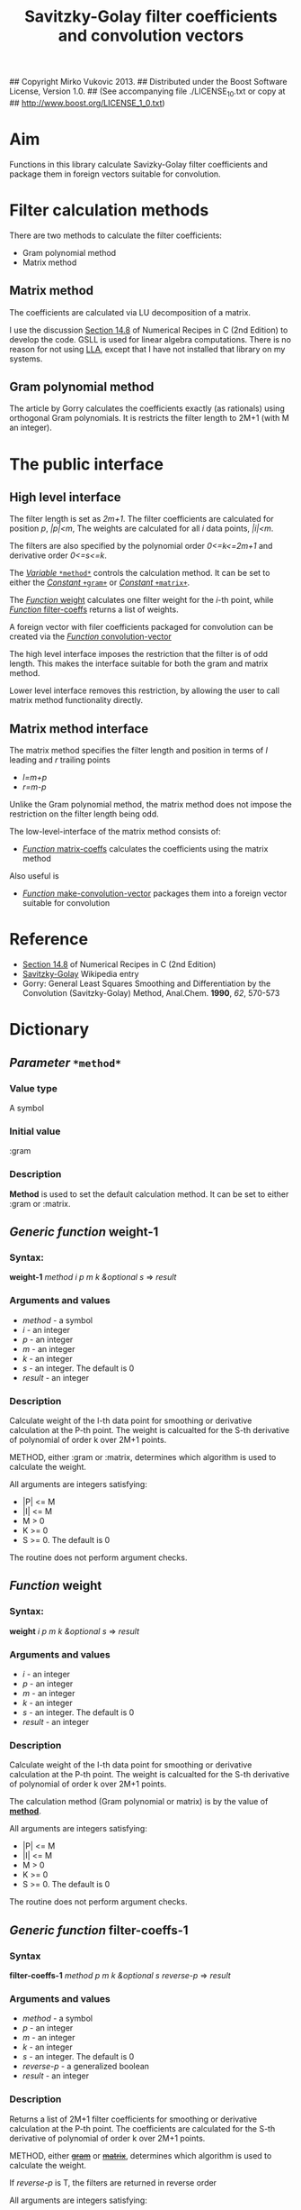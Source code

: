 ## Copyright Mirko Vukovic 2013.
## Distributed under the Boost Software License, Version 1.0.
## (See accompanying file ./LICENSE_1_0.txt or copy at
## http://www.boost.org/LICENSE_1_0.txt)

#+title: Savitzky-Golay filter coefficients and convolution vectors



* Aim
  Functions in this library calculate Savizky-Golay filter
  coefficients and package them in foreign vectors suitable for
  convolution.

* Filter calculation methods

  There are two methods to calculate the filter coefficients:
  - Gram polynomial method
  - Matrix method
    
    
** Matrix method

   The coefficients are calculated via LU decomposition of a matrix.
   
   I use the discussion [[http://www.wire.tu-bs.de/OLDWEB/mameyer/cmr/savgol.pdf][Section 14.8]] of Numerical Recipes in C (2nd
   Edition) to develop the code.  GSLL is used for linear algebra
   computations.  There is no reason for not using [[https://github.com/tpapp/lla][LLA]], except that I
   have not installed that library on my systems.

** Gram polynomial method
   The article by Gorry calculates the coefficients exactly (as
   rationals) using orthogonal Gram polynomials.  It is restricts the
   filter length to 2M+1 (with M an integer).
   

* The public interface
** High level interface

   The filter length is set as /2m+1/.  The filter coefficients are
   calculated for position /p/, /|p|<m/, The weights are calculated
   for all /i/ data points, /|i|<m/.

   The filters are also specified by the polynomial order /0<=k<=2m+1/
   and derivative order /0<=s<=k/.
   
   The [[id:chw9htg0i8g0][/Variable/ =*method*=]] controls the calculation method.  It can
   be set to either the [[id:kl7hohg0i8g0][/Constant/ =+gram+=]] or [[id:84u3rig0i8g0][/Constant/ =+matrix+=]].

   The [[id:kn2akog0i8g0][/Function/ weight]] calculates one filter weight for the /i/-th
   point, while [[id:86laelh0i8g0][/Function/ filter-coeffs]] returns a list of weights.

   A foreign vector with filer coefficients packaged for convolution
   can be created via the [[id:0mrbga71i8g0][/Function/ convolution-vector]]

   The high level interface imposes the restriction that the filter
   is of odd length.  This makes the interface suitable for both the
   gram and matrix method.

   Lower level interface removes this restriction, by allowing the
   user to call matrix method functionality directly.

** Matrix method interface
   The matrix method specifies the filter length and position in terms
   of /l/ leading and /r/ trailing points
   - /l=m+p/
   - /r=m-p/

     
   Unlike the Gram polynomial method, the matrix method does not
   impose the restriction on the filter length being odd.

   The low-level-interface of the matrix method consists of:
   - [[id:sf2f72z0c8g0][/Function/ matrix-coeffs]] calculates the coefficients using the
     matrix method
     
     
   Also useful is
   - [[id:0uzae6z0c8g0][/Function/ make-convolution-vector]] packages them into a foreign
     vector suitable for convolution
     
     
   
   
* Reference
  - [[http://www.wire.tu-bs.de/OLDWEB/mameyer/cmr/savgol.pdf][Section 14.8]] of Numerical Recipes in C (2nd Edition)
  - [[http://en.wikipedia.org/wiki/Savitzky%25E2%2580%2593Golay_filter_for_smoothing_and_differentiation][Savitzky-Golay]] Wikipedia entry
  - Gorry: General Least Squares Smoothing and Differentiation by the
    Convolution (Savitzky-Golay) Method, Anal.Chem. *1990*, /62/,
    570-573

* Dictionary

** /Parameter/ =*method*=
   :PROPERTIES:
   :ID:       chw9htg0i8g0
   :END:

*** Value type
    A symbol

*** Initial value
    :gram

*** Description
   *Method* is used to set the default calculation method.  It can be
   set to either :gram or :matrix.

** /Generic function/ weight-1
   :PROPERTIES:
   :ID:       wo543mg0i8g0
   :END:

*** Syntax:
    *weight-1* /method i p m k &optional s/ => /result/

*** Arguments and values
    - /method/ - a symbol
    - /i/ - an integer
    - /p/ - an integer
    - /m/ - an integer
    - /k/ - an integer
    - /s/ - an integer.  The default is 0
    - /result/ - an integer

*** Description
    Calculate weight of the I-th data point for smoothing or
    derivative calculation at the P-th point.  The weight is
    calcualted for the S-th derivative of polynomial of order k over
    2M+1 points.

    METHOD, either :gram or :matrix, determines which algorithm is
    used to calculate the weight.

    All arguments are integers satisfying:
    - |P| <= M
    - |I| <= M
    - M > 0
    - K >= 0
    - S >= 0.  The default is 0

      
    The routine does not perform argument checks.
    
** /Function/ weight
   :PROPERTIES:
   :ID:       kn2akog0i8g0
   :END:
*** Syntax:
    *weight* /i p m k &optional s/ => /result/

*** Arguments and values
    - /i/ - an integer
    - /p/ - an integer
    - /m/ - an integer
    - /k/ - an integer
    - /s/ - an integer.  The default is 0
    - /result/ - an integer

*** Description
    :PROPERTIES:
    :ID:       4v9bovg0i8g0
    :END:
    Calculate weight of the I-th data point for smoothing or
    derivative calculation at the P-th point.  The weight is
    calcualted for the S-th derivative of polynomial of order k over
    2M+1 points.

    The calculation method (Gram polynomial or matrix) is by the value
    of [[id:chw9htg0i8g0][*method*]].

    All arguments are integers satisfying:
    - |P| <= M
    - |I| <= M
    - M > 0
    - K >= 0
    - S >= 0.  The default is 0

      
    The routine does not perform argument checks.
    
** /Generic function/ filter-coeffs-1
   :PROPERTIES:
   :ID:       86laelh0i8g0
   :END:

*** Syntax
    *filter-coeffs-1* /method p m k &optional s reverse-p/ => /result/

*** Arguments and values
    - /method/ - a symbol
    - /p/ - an integer
    - /m/ - an integer
    - /k/ - an integer
    - /s/ - an integer.  The default is 0
    - /reverse-p/ - a generalized boolean
    - /result/ - an integer

*** Description
    :PROPERTIES:
    :ID:       4v9bovg0i8g0
    :END:
    Returns a list of 2M+1 filter coefficients for smoothing or
    derivative calculation at the P-th point.  The coefficients are
    calculated for the S-th derivative of polynomial of order k over
    2M+1 points.

    METHOD, either [[id:kl7hohg0i8g0][+gram+]] or [[id:84u3rig0i8g0][+matrix+]], determines which algorithm is
    used to calculate the weight.

    If /reverse-p/ is T, the filters are returned in reverse order

    All arguments are integers satisfying:
    - |P| <= M
    - M > 0
    - K >= 0
    - S >= 0.  The default is 0

      
    The routine does not perform argument checks.
    
** /Function/ filter-coeffs
   :PROPERTIES:
   :ID:       86laelh0i8g0
   :END:

*** Syntax
    *filter-coeffs* /p m k &optional s reverse-p/ => /result/

*** Arguments and values
    - /p/ - an integer
    - /m/ - an integer
    - /k/ - an integer
    - /s/ - an integer.  The default is 0
    - /reverse-p/ - a generalized boolean
    - /result/ - an integer

*** Description
    :PROPERTIES:
    :ID:       4v9bovg0i8g0
    :END:
    Returns a list of 2M+1 filter coefficients for smoothing or
    derivative calculation at the P-th point.  The coefficients are
    calculated for the S-th derivative of polynomial of order k over
    2M+1 points.

    The calculation method (Gram polynomial or matrix) is by the value
    of [[id:chw9htg0i8g0][*method*]].

    If /reverse-p/ is T, the filters are returned in reverse order

    All arguments are integers satisfying:
    - |P| <= M
    - M > 0
    - K >= 0
    - S >= 0.  The default is 0

      
    The routine does not perform argument checks.
    
** /Function/ matrix-coeffs
   :PROPERTIES:
   :ID:       sf2f72z0c8g0
   :END:

*** Syntax:
    *matrix-coeffs* /n-l n-r k &optional s reverse/ => /c-coeffs n-c n-r/

*** Arguments and values
    - /n-l/ -- non-negative integer
    - /n-r/ -- non-negative integer
    - /k/ -- non-negative integer, k >= n-l + n-r
    - /s/ -- non-negative integer, s <= k
    - /reverse/ -- generalized boolean, default /T/
    - /c-coeffs/ -- list of Savizsky-Golay coefficients
    - /n-c/ -- non-negative integer, n-c = 1 + n-l + n-r

*** Description
    Return list of Savitzky-Golay filter coefficients for /n-l/
    leftward (past) points, /n-r/ rightward (future) points.  /k/ is
    the order of the polynomial, and /s/ the derivative order.

    The coefficients are calculated using the matrix method.

    If /reverse/ is T, the coefficients are returned in reverse
    order, starting from index /n-r/, /n-r/-1 ,...,1,0,-1,-2,..., -
    /n-l/.

** /Function/ gram-coeffs

*** Syntax
    *gram-coeffs* /p m k &optional s reverse/ => /coeffs p n-r/

*** Arguments and values
    - /p/ -- non-negative integer
    - /m/ -- non-negative integer
    - /k/ -- non-negative integer, k >= n-l + n-r
    - /s/ -- non-negative integer, s <= k
    - /reverse/ -- generalized boolean, default /T/
    - /c-coeffs/ -- list of Savizsky-Golay coefficients
    - /n-r/ -- non-negative integer, n-c = 1 + n-l + n-r

*** Description
    Return list of Savitzky-Golay filter coefficients for smoothing or
    derivative at point /p/ of a 2 /m/ + 1 sequence.  /k/ is the order of the
    polynomial, and /s/ the derivative order.

    The coefficients are calculated using the gram method.

    If /reverse/ is T, the coefficients are returned in reverse
    order.

    /n-r = 2 m + 1 - p/

** /Function/ make-convolution-vector

   :PROPERTIES:
   :ID:       0uzae6z0c8g0
   :END:
*** Syntax:
    *make-convolution-vector* /n-p c-coeffs n-c n-r/ => /foreign-vector max-n-l-n-r/

*** Arguments and values
    - /n-p/ -- positive integer, /n-p >= n=c/
    - /c-coeffs/ -- list of Savitzky Golay coefficients in reverse order
    - /n-c/ -- positive integer, length of /c-coeffs/
    - /n-r/ -- non-negative integer
    - /foreign-vector/ -- A foreign vector of length /n-p/, holding
      double-floats
    - /max-n-l-n-r/ -- non-negative integer, larger of /n-l/ and /n-r/
      - /n-l = n-c - 1 - n-r/

*** Description
    Package Savizky-Golay coefficients provided in C-COEFFS into a
    foreign vector of length /n-p/ suitable for convolution.  The
    coefficients are stored in reverse order, meaning the rightward's
    one are at the end of the vector, and the leftward's ones at the
    beginning of the vector.

    The values /n-c/ and /n-r/ are returned by a prior call to
    [[id:sf2f72z0c8g0][c-coeffs]].

    Also return the maximum of /n-l/ and /n-r/, as this will be
    required for padding the data when doing convolutions.
    
** /Function/ convolution-vector
   :PROPERTIES:
   :ID:       0mrbga71i8g0
   :END:

*** Syntax:
    *convolution-vector* /n m k &optional s/ => /foreign-vector/

*** Arguments and values
    - /n/ -- positive integer, /n-p >= n=c/
    - /m/ -- non-negative integer
    - /k/ -- non-negative integer, k >= n-l + n-r
    - /s/ -- non-negative integer, s <= k
    - /foreign-vector/ -- A foreign vector of length /n-p/, holding
      double-floats

*** Description
    Wrapper routine for calls to  [[id:sf2f72z0c8g0][*c-coeffs*]] and
    [[id:0uzae6z0c8g0][*make-convolution-vector*]].  Given parameters of Savizky-Golay
    filters, return a vector of length /n-p/ suitable for convolution.

